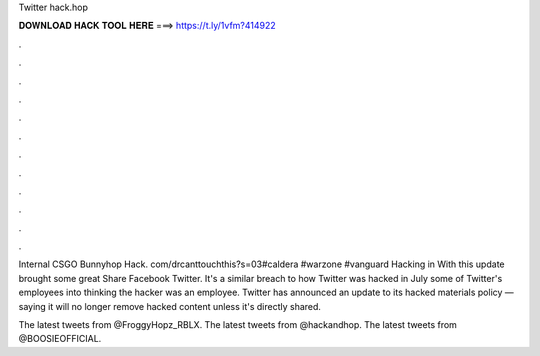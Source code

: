 Twitter hack.hop



𝐃𝐎𝐖𝐍𝐋𝐎𝐀𝐃 𝐇𝐀𝐂𝐊 𝐓𝐎𝐎𝐋 𝐇𝐄𝐑𝐄 ===> https://t.ly/1vfm?414922



.



.



.



.



.



.



.



.



.



.



.



.

Internal CSGO Bunnyhop Hack. com/drcanttouchthis?s=03#caldera #warzone #vanguard Hacking in With this update brought some great Share Facebook Twitter. It's a similar breach to how Twitter was hacked in July some of Twitter's employees into thinking the hacker was an employee. Twitter has announced an update to its hacked materials policy — saying it will no longer remove hacked content unless it's directly shared.

The latest tweets from @FroggyHopz_RBLX. The latest tweets from @hackandhop. The latest tweets from @BOOSIEOFFICIAL.
